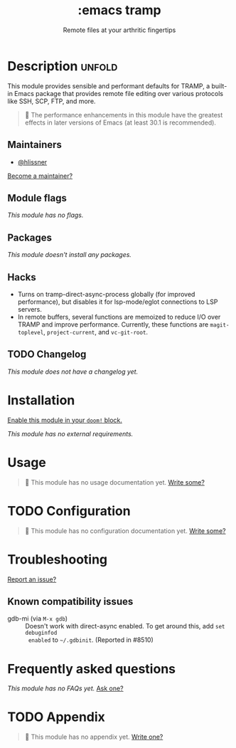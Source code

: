 :PROPERTIES:
:ID:       68a51608-e252-421a-bb79-bb1f038fbf5b
:END:
#+title:     :emacs tramp
#+subtitle:  Remote files at your arthritic fingertips
#+created:   September 14, 2025
#+since:     25.10.0

* Description :unfold:
This module provides sensible and performant defaults for TRAMP, a built-in
Emacs package that provides remote file editing over various protocols like SSH,
SCP, FTP, and more.

#+begin_quote
  The performance enhancements in this module have the greatest effects in
    later versions of Emacs (at least 30.1 is recommended).
#+end_quote

** Maintainers
- [[doom-user:][@hlissner]]

[[doom-contrib-maintainer:][Become a maintainer?]]

** Module flags
/This module has no flags./

** Packages
/This module doesn't install any packages./

** Hacks
- Turns on tramp-direct-async-process globally (for improved performance), but
  disables it for lsp-mode/eglot connections to LSP servers.
- In remote buffers, several functions are memoized to reduce I/O over TRAMP and
  improve performance. Currently, these functions are ~magit-toplevel~,
  ~project-current~, and ~vc-git-root~.

** TODO Changelog
# This section will be machine generated. Don't edit it by hand.
/This module does not have a changelog yet./

* Installation
[[id:01cffea4-3329-45e2-a892-95a384ab2338][Enable this module in your ~doom!~ block.]]

/This module has no external requirements./

* Usage
#+begin_quote
󱌣 This module has no usage documentation yet. [[doom-contrib-module:][Write some?]]
#+end_quote

* TODO Configuration
#+begin_quote
󱌣 This module has no configuration documentation yet. [[doom-contrib-module:][Write some?]]
#+end_quote

* Troubleshooting
[[doom-report:][Report an issue?]]

** Known compatibility issues
- gdb-mi (via ~M-x gdb~) ::
  Doesn't work with direct-async enabled. To get around this, add ~set debuginfod
  enabled~ to =~/.gdbinit=. (Reported in #8510)

* Frequently asked questions
/This module has no FAQs yet./ [[doom-suggest-faq:][Ask one?]]

* TODO Appendix
#+begin_quote
󱌣 This module has no appendix yet. [[doom-contrib-module:][Write one?]]
#+end_quote
